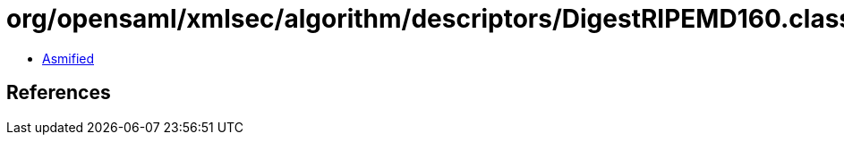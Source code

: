 = org/opensaml/xmlsec/algorithm/descriptors/DigestRIPEMD160.class

 - link:DigestRIPEMD160-asmified.java[Asmified]

== References

